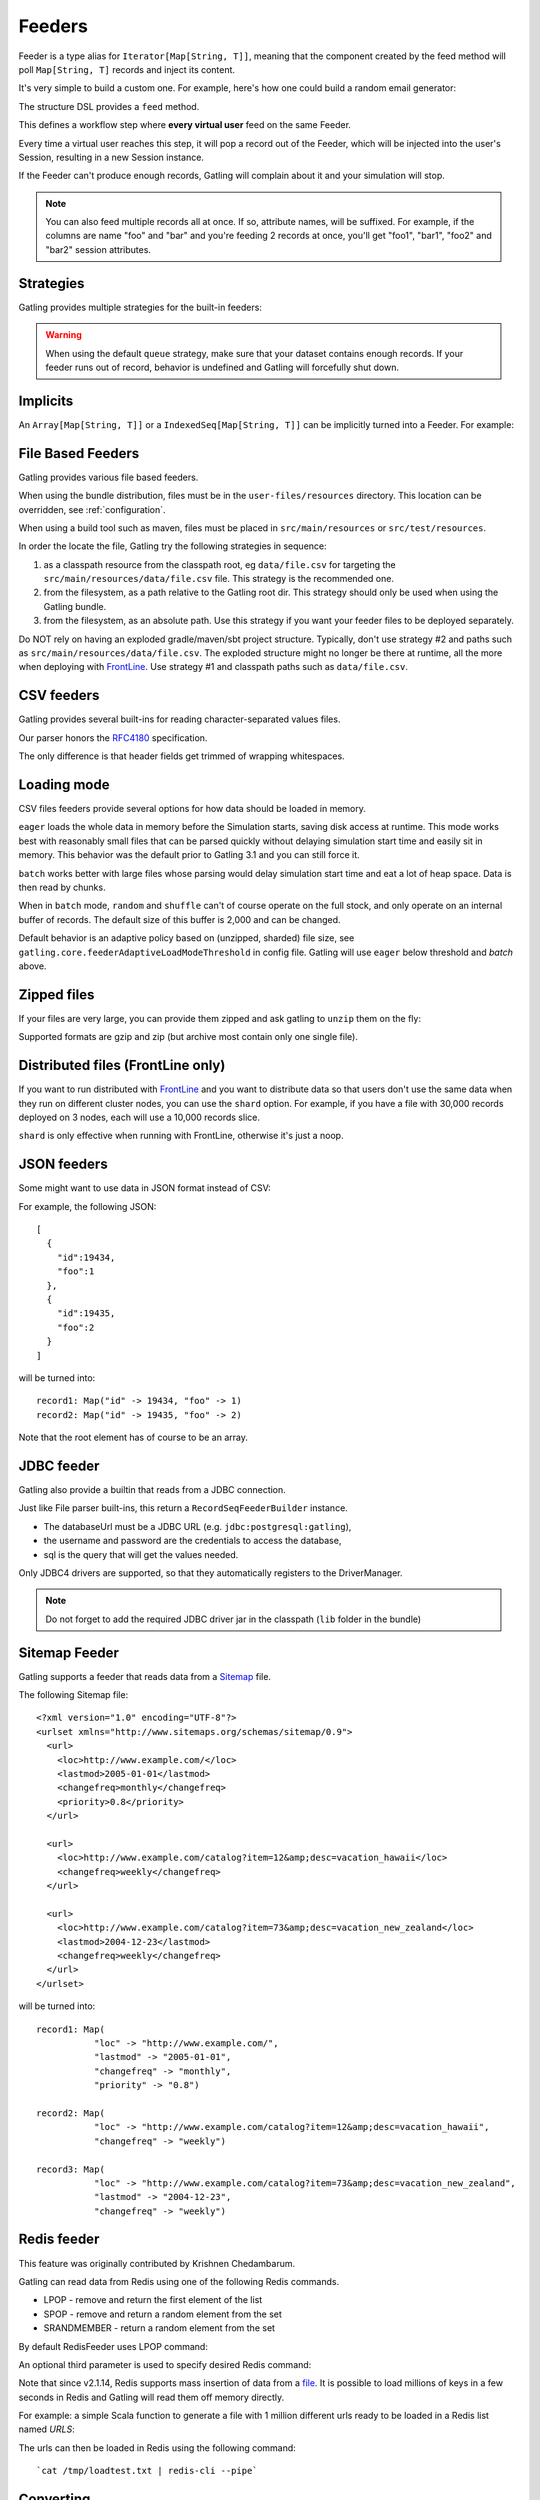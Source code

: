.. _feeder:

#######
Feeders
#######

Feeder is a type alias for ``Iterator[Map[String, T]]``, meaning that the component created by the feed method will poll ``Map[String, T]`` records and inject its content.

It's very simple to build a custom one. For example, here's how one could build a random email generator:

.. includecode:: code/FeederSample.scala#random-mail-generator

The structure DSL provides a ``feed`` method.

.. includecode:: code/FeederSample.scala#feed

This defines a workflow step where **every virtual user** feed on the same Feeder.

Every time a virtual user reaches this step, it will pop a record out of the Feeder, which will be injected into the user's Session, resulting in a new Session instance.

If the Feeder can't produce enough records, Gatling will complain about it and your simulation will stop.

.. note::
  You can also feed multiple records all at once. If so, attribute names, will be suffixed.
  For example, if the columns are name "foo" and "bar" and you're feeding 2 records at once, you'll get "foo1", "bar1", "foo2" and "bar2" session attributes.

.. includecode:: code/FeederSample.scala#feed-multiple

.. _feeder-strategy:

Strategies
==========

Gatling provides multiple strategies for the built-in feeders:

.. includecode:: code/FeederSample.scala#strategies

.. warning::
  When using the default ``queue`` strategy, make sure that your dataset contains enough records.
  If your feeder runs out of record, behavior is undefined and Gatling will forcefully shut down.

.. _feeder-implicits:

Implicits
=========

An ``Array[Map[String, T]]`` or a ``IndexedSeq[Map[String, T]]`` can be implicitly turned into a Feeder.
For example:

.. includecode:: code/FeederSample.scala#feeder-from-array-with-random

.. _feeder-files:

File Based Feeders
==================

Gatling provides various file based feeders.

When using the bundle distribution, files must be in the ``user-files/resources`` directory. This location can be overridden, see :ref:`configuration`.

When using a build tool such as maven, files must be placed in ``src/main/resources`` or ``src/test/resources``.

In order the locate the file, Gatling try the following strategies in sequence:

1. as a classpath resource from the classpath root, eg ``data/file.csv`` for targeting the ``src/main/resources/data/file.csv`` file. This strategy is the recommended one.
2. from the filesystem, as a path relative to the Gatling root dir. This strategy should only be used when using the Gatling bundle.
3. from the filesystem, as an absolute path. Use this strategy if you want your feeder files to be deployed separately.

.. warning::
Do NOT rely on having an exploded gradle/maven/sbt project structure.
Typically, don't use strategy #2 and paths such as ``src/main/resources/data/file.csv``.
The exploded structure might no longer be there at runtime, all the more when deploying with `FrontLine <https://gatling.io/gatling-frontline/>`_.
Use strategy #1 and classpath paths such as ``data/file.csv``.

.. _feeder-csv:

CSV feeders
===========

Gatling provides several built-ins for reading character-separated values files.

Our parser honors the `RFC4180 <https://tools.ietf.org/html/rfc4180>`_ specification.

The only difference is that header fields get trimmed of wrapping whitespaces.

.. includecode:: code/FeederSample.scala#sep-values-feeders

.. _feeder-loading-mode:

Loading mode
============

CSV files feeders provide several options for how data should be loaded in memory.

``eager`` loads the whole data in memory before the Simulation starts, saving disk access at runtime.
This mode works best with reasonably small files that can be parsed quickly without delaying simulation start time and easily sit in memory.
This behavior was the default prior to Gatling 3.1 and you can still force it.

.. includecode:: code/FeederSample.scala#eager

``batch`` works better with large files whose parsing would delay simulation start time and eat a lot of heap space.
Data is then read by chunks.

.. warning::
When in ``batch`` mode, ``random`` and ``shuffle`` can't of course operate on the full stock, and only operate on an internal buffer of records.
The default size of this buffer is 2,000 and can be changed.

.. includecode:: code/FeederSample.scala#batch

Default behavior is an adaptive policy based on (unzipped, sharded) file size, see ``gatling.core.feederAdaptiveLoadModeThreshold`` in config file.
Gatling will use ``eager`` below threshold and `batch` above.

.. _feeder-unzip:

Zipped files
============

If your files are very large, you can provide them zipped and ask gatling to ``unzip`` them on the fly:

.. includecode:: code/FeederSample.scala#unzip

Supported formats are gzip and zip (but archive most contain only one single file).

.. _feeder-shard:

Distributed files (FrontLine only)
==================================

If you want to run distributed with `FrontLine <https://gatling.io/gatling-frontline/>`_
and you want to distribute data so that users don't use the same data when they run on different cluster nodes, you can use the ``shard`` option.
For example, if you have a file with 30,000 records deployed on 3 nodes, each will use a 10,000 records slice.

.. warning::
``shard`` is only effective when running with FrontLine, otherwise it's just a noop.

.. includecode:: code/FeederSample.scala#shard

.. _feeder-json:

JSON feeders
============

Some might want to use data in JSON format instead of CSV:

.. includecode:: code/FeederSample.scala#json-feeders

For example, the following JSON::

  [
    {
      "id":19434,
      "foo":1
    },
    {
      "id":19435,
      "foo":2
    }
  ]

will be turned into::

  record1: Map("id" -> 19434, "foo" -> 1)
  record2: Map("id" -> 19435, "foo" -> 2)


Note that the root element has of course to be an array.

.. _feeder-jdbc:

JDBC feeder
===========

Gatling also provide a builtin that reads from a JDBC connection.

.. includecode:: code/FeederSample.scala#jdbc-feeder

Just like File parser built-ins, this return a ``RecordSeqFeederBuilder`` instance.

* The databaseUrl must be a JDBC URL (e.g. ``jdbc:postgresql:gatling``),
* the username and password are the credentials to access the database,
* sql is the query that will get the values needed.

Only JDBC4 drivers are supported, so that they automatically registers to the DriverManager.

.. note::
    Do not forget to add the required JDBC driver jar in the classpath (``lib`` folder in the bundle)

.. _feeder-sitemap:

Sitemap Feeder
==============

Gatling supports a feeder that reads data from a `Sitemap <http://www.sitemaps.org/protocol.html>`_ file.

.. includecode:: code/FeederSample.scala#sitemap-feeder

The following Sitemap file::

  <?xml version="1.0" encoding="UTF-8"?>
  <urlset xmlns="http://www.sitemaps.org/schemas/sitemap/0.9">
    <url>
      <loc>http://www.example.com/</loc>
      <lastmod>2005-01-01</lastmod>
      <changefreq>monthly</changefreq>
      <priority>0.8</priority>
    </url>

    <url>
      <loc>http://www.example.com/catalog?item=12&amp;desc=vacation_hawaii</loc>
      <changefreq>weekly</changefreq>
    </url>

    <url>
      <loc>http://www.example.com/catalog?item=73&amp;desc=vacation_new_zealand</loc>
      <lastmod>2004-12-23</lastmod>
      <changefreq>weekly</changefreq>
    </url>
  </urlset>

will be turned into::

  record1: Map(
             "loc" -> "http://www.example.com/",
             "lastmod" -> "2005-01-01",
             "changefreq" -> "monthly",
             "priority" -> "0.8")
          
  record2: Map(
             "loc" -> "http://www.example.com/catalog?item=12&amp;desc=vacation_hawaii",
             "changefreq" -> "weekly")

  record3: Map(
             "loc" -> "http://www.example.com/catalog?item=73&amp;desc=vacation_new_zealand",
             "lastmod" -> "2004-12-23",
             "changefreq" -> "weekly")

.. _feeder-redis:

Redis feeder
============

This feature was originally contributed by Krishnen Chedambarum.

Gatling can read data from Redis using one of the following Redis commands.

* LPOP - remove and return the first element of the list
* SPOP - remove and return a random element from the set
* SRANDMEMBER - return a random element from the set

By default RedisFeeder uses LPOP command:

.. includecode:: code/FeederSample.scala#redis-LPOP

An optional third parameter is used to specify desired Redis command:

.. includecode:: code/FeederSample.scala#redis-SPOP

Note that since v2.1.14, Redis supports mass insertion of data from a `file <http://redis.io/topics/mass-insert>`_.
It is possible to load millions of keys in a few seconds in Redis and Gatling will read them off memory directly.

For example: a simple Scala function to generate a file with 1 million different urls ready to be loaded in a Redis list named *URLS*:

.. includecode:: code/FeederSample.scala#redis-1million

The urls can then be loaded in Redis using the following command::

  `cat /tmp/loadtest.txt | redis-cli --pipe`

.. _feeder-convert:

Converting
==========

Sometimes, you might want to convert the raw data you got from your feeder.

For example, a csv feeder would give you only Strings, but you might want to convert one of the attribute into an Int.

``convert(conversion: PartialFunction[(String, T), Any])`` takes:

* a PartialFunction, meaning that you only define it for the scope you want to convert, non matching attributes will be left unchanged
* whose input is a (String, T) couple where the first element is the attribute name, and the second one the attribute value
* and whose output is Any, whatever you want

For example:

.. includecode:: code/FeederSample.scala#convert

.. _feeder-records:

Grabbing Records
================

Sometimes, you just might want to reuse or convenient built-in feeders for custom needs and get your hands on the actual records.

``readRecords`` returns a ``Seq[Map[String, Any]]``.

.. includecode:: code/FeederSample.scala#records

.. warning::
  Beware that each ``readRecords`` call will read the underlying source, eg parse the CSV file.

.. _feeder-non-shared:

Non Shared Data
===============

Sometimes, you could want all virtual users to play all the records in a file, and Feeder doesn't match this behavior.

Still, it's quite easy to build, thanks to :ref:`flattenMapIntoAttributes <scenario-exec-function-flatten>`  e.g.:

.. includecode:: code/FeederSample.scala#non-shared

.. _feeder-user-dependent:

User Dependent Data
===================

Sometimes, you could want to filter the injected data depending on some information from the Session.

Feeder can't achieve this as it's just an Iterator, so it's unaware of the context.

You'll then have to write your own injection logic, but you can of course reuse Gatling parsers.

Consider the following example, where you have 2 files and want to inject data from the second one,
depending on what has been injected from the first one.

In userProject.csv::

  user, project
  bob, aProject
  sue, bProject

In projectIssue.csv::

  project,issue
  aProject,1
  aProject,12
  aProject,14
  aProject,15
  aProject,17
  aProject,5
  aProject,7
  bProject,1
  bProject,2
  bProject,6
  bProject,64

Here's how you can randomly inject an issue, depending on the project:

.. includecode:: code/FeederSample.scala#user-dependent-data
